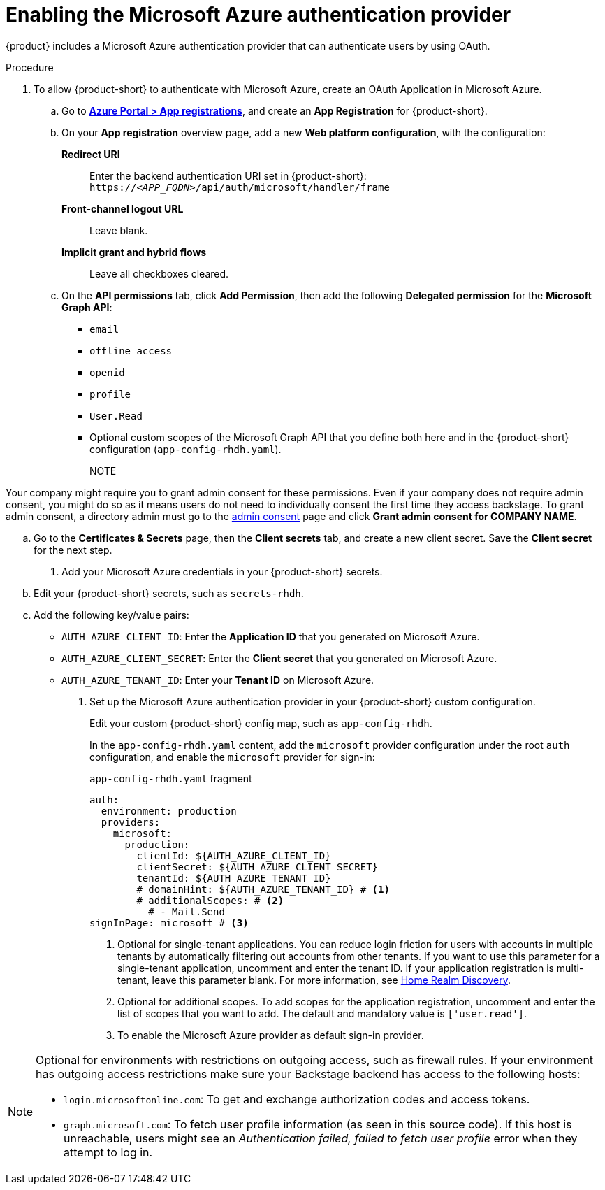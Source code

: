 [id='proc-adding-azure-as-an-authentication-provider_{context}']
= Enabling the Microsoft Azure authentication provider

{product} includes a Microsoft Azure authentication provider that can authenticate users by using OAuth.

.Procedure
. To allow {product-short} to authenticate with Microsoft Azure, create an OAuth Application in Microsoft Azure.

.. Go to link:https://portal.azure.com/#view/Microsoft_AAD_RegisteredApps/ApplicationsListBlade[*Azure Portal > App registrations*], and create an *App Registration* for {product-short}.

.. On your *App registration* overview page, add a new *Web platform configuration*, with the configuration:

*Redirect URI*:: Enter the backend authentication URI set in {product-short}: `pass:c,a,q[https://_<APP_FQDN>_/api/auth/microsoft/handler/frame]`
*Front-channel logout URL*:: Leave blank.
*Implicit grant and hybrid flows*:: Leave all checkboxes cleared.

.. On the *API permissions* tab, click *Add Permission*, then add the following *Delegated permission* for the
*Microsoft Graph API*:
+
* `email`
* `offline_access`
* `openid`
* `profile`
* `User.Read`
* Optional custom scopes of the Microsoft Graph API that you define both here and in the {product-short} configuration (`app-config-rhdh.yaml`).
+
NOTE
====
Your company might require you to grant admin consent for these permissions.
Even if your company does not require admin consent, you might do so as it means users do not need to individually consent the first time they access backstage.
To grant admin consent, a directory admin must go to the link:https://learn.microsoft.com/en-us/azure/active-directory/manage-apps/user-admin-consent-overview[admin consent] page and click *Grant admin consent for COMPANY NAME*.
====

.. Go to the *Certificates & Secrets* page, then the *Client secrets* tab, and create a new client secret.
Save the *Client secret* for the next step.

. Add your Microsoft Azure credentials in your {product-short} secrets.

.. Edit your {product-short} secrets, such as `secrets-rhdh`.

.. Add the following key/value pairs:
+
* `AUTH_AZURE_CLIENT_ID`: Enter the *Application ID* that you generated on Microsoft Azure.
* `AUTH_AZURE_CLIENT_SECRET`: Enter the *Client secret* that you generated on Microsoft Azure.
* `AUTH_AZURE_TENANT_ID`: Enter your *Tenant ID* on Microsoft Azure.

. Set up the Microsoft Azure authentication provider in your {product-short} custom configuration.
+
Edit your custom {product-short} config map, such as `app-config-rhdh`.
+
In the `app-config-rhdh.yaml` content, add the `microsoft` provider configuration under the root `auth` configuration, and enable the `microsoft` provider for sign-in:
+
.`app-config-rhdh.yaml` fragment
[source,yaml,subs="+quotes,+attributes"]
----
auth:
  environment: production
  providers:
    microsoft:
      production:
        clientId: ${AUTH_AZURE_CLIENT_ID}
        clientSecret: ${AUTH_AZURE_CLIENT_SECRET}
        tenantId: ${AUTH_AZURE_TENANT_ID}
        # domainHint: ${AUTH_AZURE_TENANT_ID} # <1>
        # additionalScopes: # <2>
          # - Mail.Send
signInPage: microsoft # <3>
----
+
<1>  Optional for single-tenant applications. You can reduce login friction for users with accounts in multiple tenants by automatically filtering out accounts from other tenants. If you want to use this parameter for a single-tenant application, uncomment and enter the tenant ID. If your application registration is multi-tenant, leave this parameter blank. For more information, see link:https://learn.microsoft.com/en-us/azure/active-directory/manage-apps/home-realm-discovery-policy[Home Realm Discovery].
<2> Optional for additional scopes. To add scopes for the application registration, uncomment and enter the list of scopes that you want to add.
The default and mandatory value is `['user.read']`.
<3> To enable the Microsoft Azure provider as default sign-in provider.

[NOTE]
====
Optional for environments with restrictions on outgoing access, such as firewall rules. If your environment has outgoing access restrictions make sure your Backstage backend has access to the following hosts:

* `login.microsoftonline.com`: To get and exchange authorization codes and access tokens.

* `graph.microsoft.com`: To fetch user profile information (as seen in this source code).
If this host is unreachable, users might see an _Authentication failed, failed to fetch user profile_ error when they attempt to log in.
====
